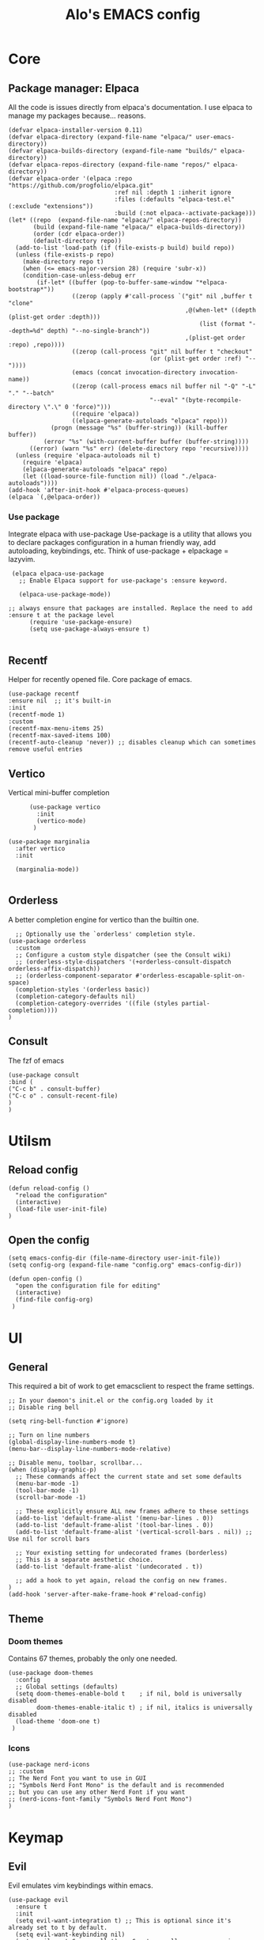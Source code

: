 #+TITLE: Alo's EMACS config
#+property: header-args :tangle config.el

* Core

** Package manager: Elpaca

All the code is issues directly from elpaca's documentation.
I use elpaca to manage my packages because... reasons.
#+begin_src elisp
(defvar elpaca-installer-version 0.11)
(defvar elpaca-directory (expand-file-name "elpaca/" user-emacs-directory))
(defvar elpaca-builds-directory (expand-file-name "builds/" elpaca-directory))
(defvar elpaca-repos-directory (expand-file-name "repos/" elpaca-directory))
(defvar elpaca-order '(elpaca :repo "https://github.com/progfolio/elpaca.git"
                              :ref nil :depth 1 :inherit ignore
                              :files (:defaults "elpaca-test.el" (:exclude "extensions"))
                              :build (:not elpaca--activate-package)))
(let* ((repo  (expand-file-name "elpaca/" elpaca-repos-directory))
       (build (expand-file-name "elpaca/" elpaca-builds-directory))
       (order (cdr elpaca-order))
       (default-directory repo))
  (add-to-list 'load-path (if (file-exists-p build) build repo))
  (unless (file-exists-p repo)
    (make-directory repo t)
    (when (<= emacs-major-version 28) (require 'subr-x))
    (condition-case-unless-debug err
        (if-let* ((buffer (pop-to-buffer-same-window "*elpaca-bootstrap*"))
                  ((zerop (apply #'call-process `("git" nil ,buffer t "clone"
                                                  ,@(when-let* ((depth (plist-get order :depth)))
                                                      (list (format "--depth=%d" depth) "--no-single-branch"))
                                                  ,(plist-get order :repo) ,repo))))
                  ((zerop (call-process "git" nil buffer t "checkout"
                                        (or (plist-get order :ref) "--"))))
                  (emacs (concat invocation-directory invocation-name))
                  ((zerop (call-process emacs nil buffer nil "-Q" "-L" "." "--batch"
                                        "--eval" "(byte-recompile-directory \".\" 0 'force)")))
                  ((require 'elpaca))
                  ((elpaca-generate-autoloads "elpaca" repo)))
            (progn (message "%s" (buffer-string)) (kill-buffer buffer))
          (error "%s" (with-current-buffer buffer (buffer-string))))
      ((error) (warn "%s" err) (delete-directory repo 'recursive))))
  (unless (require 'elpaca-autoloads nil t)
    (require 'elpaca)
    (elpaca-generate-autoloads "elpaca" repo)
    (let ((load-source-file-function nil)) (load "./elpaca-autoloads"))))
(add-hook 'after-init-hook #'elpaca-process-queues)
(elpaca `(,@elpaca-order))
#+end_src

*** Use package

Integrate elpaca with use-package
Use-package is a utility that allows you to declare packages configuration in a human friendly way, add autoloading, keybindings, etc.
Think of use-package + elpackage = lazyvim.

#+begin_src elisp
  (elpaca elpaca-use-package
    ;; Enable Elpaca support for use-package's :ensure keyword.

    (elpaca-use-package-mode))

 ;; always ensure that packages are installed. Replace the need to add :ensure t at the package level
       (require 'use-package-ensure)
       (setq use-package-always-ensure t)

#+end_src


** Recentf
Helper for recently opened file. Core package of emacs.

#+begin_src elisp
  (use-package recentf
  :ensure nil  ;; it's built-in
  :init
  (recentf-mode 1)
  :custom
  (recentf-max-menu-items 25)
  (recentf-max-saved-items 100)
  (recentf-auto-cleanup 'never)) ;; disables cleanup which can sometimes remove useful entries
#+end_src

** Vertico
Vertical mini-buffer completion
#+begin_src elisp
        (use-package vertico
          :init
          (vertico-mode)
         )

  (use-package marginalia
    :after vertico
    :init

    (marginalia-mode))

#+end_src

** Orderless
A better completion engine for vertico than the builtin one.
#+begin_src elisp
    ;; Optionally use the `orderless' completion style.
  (use-package orderless
    :custom
    ;; Configure a custom style dispatcher (see the Consult wiki)
    ;; (orderless-style-dispatchers '(+orderless-consult-dispatch orderless-affix-dispatch))
    ;; (orderless-component-separator #'orderless-escapable-split-on-space)
    (completion-styles '(orderless basic))
    (completion-category-defaults nil)
    (completion-category-overrides '((file (styles partial-completion))))
  )
#+end_src

** Consult
The fzf of emacs
#+begin_src elisp
  (use-package consult
  :bind (
  ("C-c b" . consult-buffer)
  ("C-c o" . consult-recent-file)
  )
  )
#+end_src

* Utilsm

** Reload config

#+begin_src elisp
  (defun reload-config ()
    "reload the configuration"
    (interactive)
    (load-file user-init-file)
  )
#+end_src

** Open the config
#+begin_src elisp
  (setq emacs-config-dir (file-name-directory user-init-file))
  (setq config-org (expand-file-name "config.org" emacs-config-dir))

  (defun open-config ()
    "open the configuration file for editing"
    (interactive)
    (find-file config-org)
   )
#+end_src

* UI

** General

This required a bit of work to get emacsclient to respect the frame settings.
#+begin_src elisp
  ;; In your daemon's init.el or the config.org loaded by it
  ;; Disable ring bell

  (setq ring-bell-function #'ignore)

  ;; Turn on line numbers
  (global-display-line-numbers-mode t)
  (menu-bar--display-line-numbers-mode-relative)

  ;; Disable menu, toolbar, scrollbar...
  (when (display-graphic-p)
    ;; These commands affect the current state and set some defaults
    (menu-bar-mode -1)
    (tool-bar-mode -1)
    (scroll-bar-mode -1)

    ;; These explicitly ensure ALL new frames adhere to these settings
    (add-to-list 'default-frame-alist '(menu-bar-lines . 0))
    (add-to-list 'default-frame-alist '(tool-bar-lines . 0))
    (add-to-list 'default-frame-alist '(vertical-scroll-bars . nil)) ;; Use nil for scroll bars

    ;; Your existing setting for undecorated frames (borderless)
    ;; This is a separate aesthetic choice.
    (add-to-list 'default-frame-alist '(undecorated . t))

    ;; add a hook to yet again, reload the config on new frames.
  )
  (add-hook 'server-after-make-frame-hook #'reload-config)
#+end_src

** Theme

*** Doom themes

Contains 67 themes, probably the only one needed.
#+begin_src elisp
  (use-package doom-themes
    :config
    ;; Global settings (defaults)
    (setq doom-themes-enable-bold t    ; if nil, bold is universally disabled
          doom-themes-enable-italic t) ; if nil, italics is universally disabled
    (load-theme 'doom-one t)
   )
#+end_src

*** Icons

#+begin_src elisp
  (use-package nerd-icons
  ;; :custom
  ;; The Nerd Font you want to use in GUI
  ;; "Symbols Nerd Font Mono" is the default and is recommended
  ;; but you can use any other Nerd Font if you want
  ;; (nerd-icons-font-family "Symbols Nerd Font Mono")
  )
#+end_src

* Keymap

** Evil
Evil emulates vim keybindings within emacs.
#+begin_src elisp
  (use-package evil
    :ensure t
    :init
    (setq evil-want-integration t) ;; This is optional since it's already set to t by default.
    (setq evil-want-keybinding nil)
    (setq evil-want-C-u-scroll t) ;; C-u to scroll up, same as vim
    (setq evil-want-Y-yank-to-eol t) ;; Y to yank line, same as vim
    (setq evil-move-cursor-back nil) ;; Don't go back when exiting edit mode
    (setq evil-want-C-i-jump t) ;; C-i to jump forward
    :config
    (evil-mode 1)
    ;; Keymap ;;
    (evil-set-leader nil (kbd "SPC"))
    (evil-define-key 'normal 'global (kbd "<leader><leader>") 'consult-buffer)

   )

  (use-package evil-collection
    :after evil
    :ensure t
    :config
    (evil-collection-init)
    )
#+end_src

** Bray

Eventually I'd like to move to Bray for full control over my keymaps, but Evil is a quick way of switching to emacs with less pain.
This is the example from the git directory

#+begin_src elisp
(use-package bray
 :disabled t
 :commands (bray-mode)

 :config

 ;; Typical normal/insert states.
 (defvar my-bray-state-normal-map (make-keymap))
 (defvar my-bray-state-insert-map (make-keymap))

 (setq bray-state-default 'normal)
 (setq bray-state-definitions
       (list
        (list
         :id 'normal
         :cursor-type 'hollow
         :lighter "<N>"
         :keymaps (list '(t . my-bray-state-normal-map)))

        (list
         :id 'insert
         :cursor-type 'bar
         :lighter "<I>"
         :keymaps (list '(t . my-bray-state-insert-map))

         ;; Optional.
         :is-input t)))

 ;; Optional, a quick way to mask insertion.
 (define-key my-bray-state-normal-map [remap self-insert-command] 'ignore)

 ;; HJKL & 'I' for insert mode.
 (define-key my-bray-state-normal-map (kbd "h") 'backward-char)
 (define-key my-bray-state-normal-map (kbd "j") 'next-line)
 (define-key my-bray-state-normal-map (kbd "k") 'previous-line)
 (define-key my-bray-state-normal-map (kbd "l") 'forward-char)

 ;; Insert mode & escape to leave.
 (define-key
  my-bray-state-normal-map (kbd "i")
  (lambda ()
    (interactive)
    (bray-state-stack-push 'insert)))

 (define-key my-bray-state-insert-map (kbd "<escape>") 'bray-state-stack-pop))

;; Enable bray for "typical" editing operation.
(add-hook
 'after-change-major-mode-hook
 (lambda ()
   (when (and (not (minibufferp)) (not (derived-mode-p 'special-mode)))
     (bray-mode))))
#+end_src

* Git
** Magit

#+begin_src elisp
  (use-package transient)

    (use-package magit
         :after transient
      )
#+end_src
